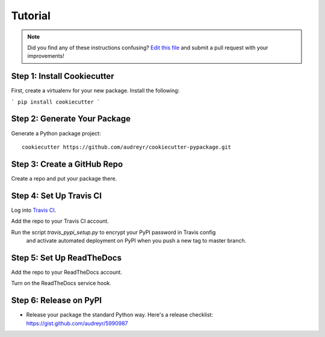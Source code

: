 Tutorial
========

.. note:: Did you find any of these instructions confusing? `Edit this file`_
          and submit a pull request with your improvements!

.. _`Edit this file`: https://github.com/audreyr/cookiecutter-pypackage/blob/master/docs/tutorial.rst

Step 1: Install Cookiecutter
----------------------------

First, create a virtualenv for your new package. Install the following:

```
pip install cookiecutter
```

Step 2: Generate Your Package
-----------------------------

Generate a Python package project::

    cookiecutter https://github.com/audreyr/cookiecutter-pypackage.git


Step 3: Create a GitHub Repo
----------------------------

Create a repo and put your package there.

Step 4: Set Up Travis CI
------------------------

Log into `Travis CI`_.

Add the repo to your Travis CI account.

Run the script `travis_pypi_setup.py` to encrypt your PyPI password in Travis config
  and activate automated deployment on PyPI when you push a new tag to master branch.
  
.. _`Travis CI`: https://travis-ci.org/

Step 5: Set Up ReadTheDocs
--------------------------

Add the repo to your ReadTheDocs account.

Turn on the ReadTheDocs service hook.

Step 6: Release on PyPI
------------------------

* Release your package the standard Python way. Here's a release checklist: 
  https://gist.github.com/audreyr/5990987
  